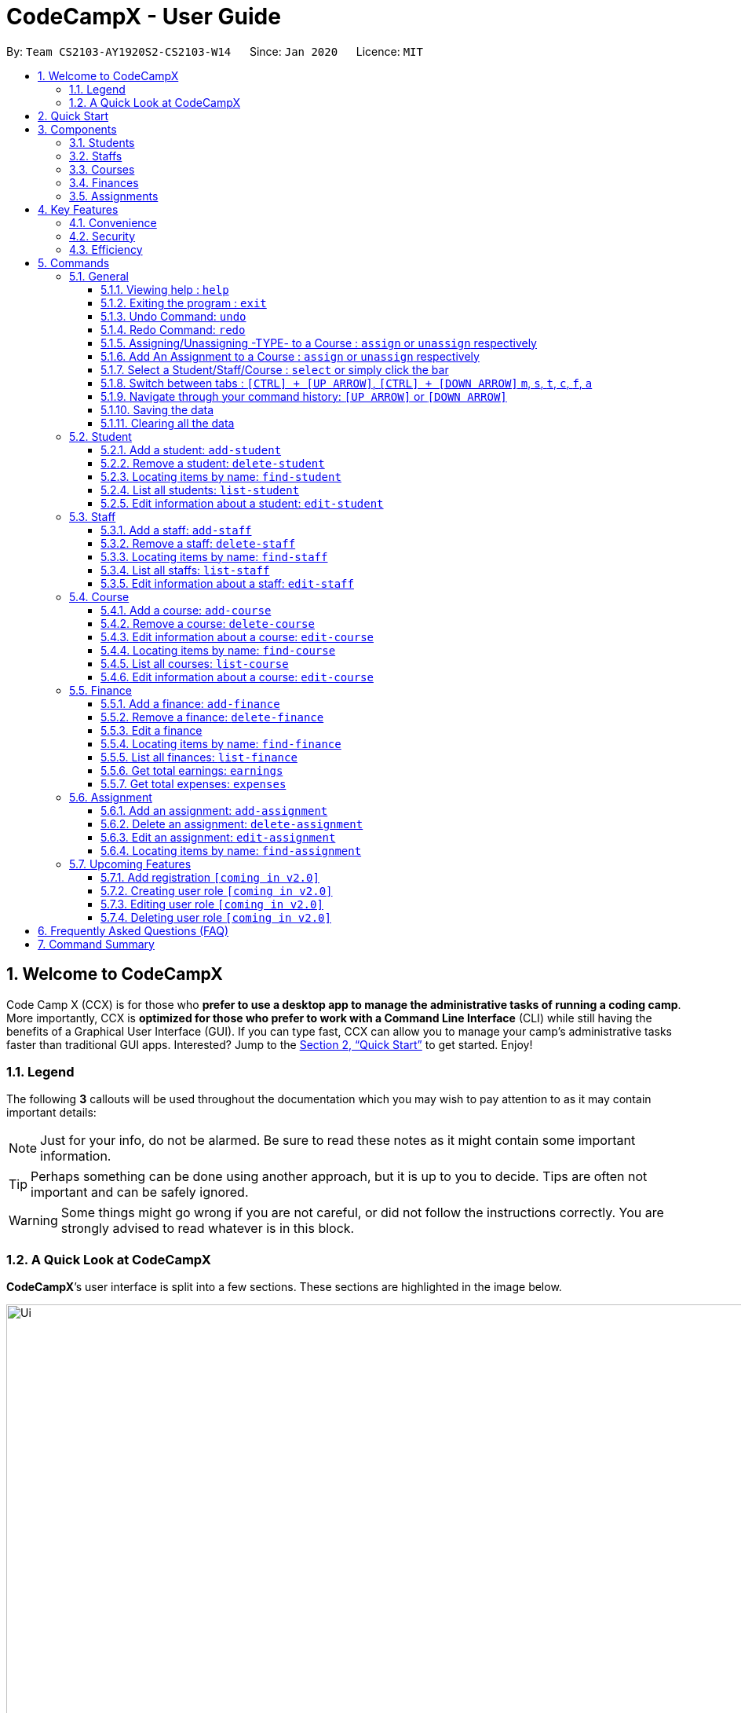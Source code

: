 = CodeCampX - User Guide
:site-section: UserGuide
:toc:
:toc-title:
:toc-placement: preamble
:sectnums:
:imagesDir: images
:stylesDir: stylesheets
:xrefstyle: full
:experimental:
ifdef::env-github[]
:tip-caption: :bulb:
:note-caption: :information_source:
:warning-caption: :warning:
endif::[]
:repoURL: https://github.com/AY1920S2-CS2103-W14-1/main
:toclevels: 3

By: `Team CS2103-AY1920S2-CS2103-W14`      Since: `Jan 2020`      Licence: `MIT`

// tag::intro[]
== Welcome to CodeCampX
Code Camp X (CCX) is for those who *prefer to use a desktop app to manage the administrative tasks of running a coding camp*.
More importantly, CCX is *optimized for those who prefer to work with a Command Line Interface* (CLI) while still having the benefits of a Graphical User Interface (GUI).
If you can type fast, CCX can allow you to manage your camp's administrative tasks faster than traditional GUI apps.
Interested? Jump to the <<Quick Start>> to get started. Enjoy!

=== Legend
The following *3* callouts will be used throughout the documentation which you may wish to pay attention to as it may
contain important details:

[NOTE]
Just for your info, do not be alarmed. Be sure to read these notes as it might contain some important information.

[TIP]
Perhaps something can be done using another approach, but it is up to you to decide. Tips are often not important and
can be safely ignored.

[WARNING]
Some things might go wrong if you are not careful, or did not follow the instructions correctly. You are strongly
advised to read whatever is in this block.

[[user-interface]]
=== A Quick Look at CodeCampX

*CodeCampX*’s user interface is split into a few sections. These sections are highlighted in the image below.

.Quick Overview of CodeCampX.
image::Ui.png[width="1000"]

Let's get started!
// end::intro[]

== Quick Start
Follow this installation guide to get *CodeCampX* up and running on your computer.

.  Ensure you have Java version `9` or later installed in your Computer.

[NOTE]
====
* If you are unsure which Java version is installed, you may refer to this link:https://www.java.com/en/download/help/version_manual.xml[link].
* You may install the current version of Java link:https://www.oracle.com/technetwork/java/javase/downloads/index.html[here].
====

.  Download the latest version link:https://github.com/AY1920S2-CS2103-W14-1/main/releases[here].
.  Copy the file to the folder you want to use as the home folder.
.  Double-click the file to start the app. The GUI should appear in a few seconds.
+

+
.  Type the command in the command box and press kbd:[Enter] to execute it. +
e.g. typing *`help`* and pressing kbd:[Enter] will open the help window.
.  Some example commands you can try:
* **`help`** : Opens up the help page
* *`exit`* : Exits the application

.  Refer to <<Commands>> for details of each command.

[[Components]]
== Components
*CodeCampX* consists of five core components: Students, Staffs, Courses, Finances, Assignments

=== Students
You can manage the students by assigning them to courses, and ensuring that they have paid for their courses.

=== Staffs
You can manage the staffs by providing information such as the phone number and email address.
This is critical as staffs are the main point of contact during an emergency. You can keep track
of which teacher staffs you have paid for teaching a course by checking via Finances.

=== Courses
You can keep track of the ongoing courses in your Coding Camp. Each course will have an assigned teacher,
as well as a list of assigned students. The course fee should also be specified.

=== Finances
The built-in Sales Management component in CodeCampX provides you with the tools you will need to keep track of financial
records efficiently. Several analytical features are also incorporated to assist you in financial decision-making
and devising marketing strategies.

=== Assignments
You can keep track of the available assignments of the various students or courses through this functionality. Additionally,
the progress of the assignments can be viewed for the course of the student (In Student Tab)
or the student of a course (In Course Tab).

[[Features]]
== Key Features
=== Convenience
*CodeCampX* is an integrated application that will provide you with the utmost convenience and tools you will need to
manage your Coding Camps. It allows you to:

* Export data to `.json` (default) or Excel file `[coming in v2.0]`.

=== Security
We understand that digital security is your biggest concern. *CodeCampX* is capable of securing your restaurants' data by:

* Encrypting all data using state of the art encryption scheme `[coming in v2.0]`.
* Providing accountability through logging of system events.

=== Efficiency
Time is money. *CodeCampX* ensures that the application will:

* Load within 5 seconds.
* Execute commands within split of a second and update the GUI almost instantaneously.

[[Commands]]
== Commands
*CodeCampX* is jam-packed with features and it may be daunting for new users. The subsequent sections of the user guide
provides a step by step walk-through of all the commands *CodeCampX* has to offer.

Do read our short explanation about Command Format below so that the subsequent portions of this section will make sense to you.
====
*Command Format*

* Words in `UPPER_CASE` are the parameters to be supplied by the user e.g. in `add-student n/STUDENT_NAME`, `STUDENT_NAME` is a
parameter which can be used as `add-student n/Bob`.
* Items in square brackets are optional e.g `n/STUDENT_NAME [t/TAG]` can be used as `n/Bob t/loyal` or as `n/Bob`.
* Items with `…`​ after them can be used multiple times including zero times e.g. `[t/TAG]...` can be used as
`{nbsp}` (i.e. 0 times), `t/loyal`, `t/10years t/new` etc.
* Parameters can be in any order e.g. if the command specifies `cid/COURSE_ID tid/TEACHER_ID`, `tid/TEACHER_ID cid/COURSE_ID`
is also acceptable.
====

=== General
The commands in this section does not tie to any of the 5 components.

==== Viewing help : `help`
Opens up the help window. Very useful if you are a new user. +
Format: `help`

==== Exiting the program : `exit`

Exits the program. +
Format: `exit`


==== Undo Command: `undo`

Set the app state back to the most recent undoableCommand.

[NOTE]
======
See the full list of undoable commands: all edit/add/delete/assign/unassign commands.
======

Examples:

* `find-student hieu` +
`undo`

This will fail because `find-student` is not an undoableCommand.

* `delete-student 35853` +
`undo`

Undo the delete command of student and add the student back at the previous relative ordering too.

Illustration:

image::undo_1.PNG[]

After `delete-student 35853`

image::undo_2.PNG[]

After `undo`:

image::undo_3.png[]

==== Redo Command: `redo`

Reverses the most recent `undo` command, but will fail if the most recent command was not the `undo` command or `redo`
command

Examples:

* `delete-student 35853` +
`undo` +
`redo`

Successfully delete the student, then add the student back with `undo`, then delete student again with `redo`

* `find-student hieu` +
`redo`

`redo` fails because no `undo` command previously

* `delete-student 35853` +
`undo` +
`find-student hieu` +
`redo`

This `redo` also fails because the most recent command is not `undo` or `redo`


Format: `undo` or `redo`

// tag::AssignUnassign[]

==== Assigning/Unassigning -TYPE- to a Course : `assign` or `unassign` respectively
===== A Student to a Course : `assign` or `unassign` respectively
Adds the Student ID to the Course ID specified. +
Format: `assign cid/COURSEID sid/STUDENTID` +
Example: `assign cid/829 sid/33`

Removes the Student ID from the Course ID specified. +
Format: `unassign cid/COURSEID sid/STUDENTID` +
Example: `unassign cid/829 sid/33`

[NOTE]
====
When a student is assigned to a course, a progress will be
created for the student for every assignment of the course.
This progress tracks whether the student has completed the
specific assignment (Done) or not (Not Done)
====

In Student Tab, Under Selected Student and Assigned Courses Panel, after assigning student to course, it can be seen that
the progresses have been added for every assignment in the course. The Student's progresses can be tracked by specific
assignment status Done/ Not done. Total done progresses can be viewed under "Number of progress done" field.

.Selected Student and Assigned Courses Panel. Shows ID and details of assigned Courses and Assignments.
image::StudentViewAssignToCourse.png[width="500"]

Student's details and Assigned Assignments for this courses can also be viewed under Course Tab.

.Selected Course and Assigned Students Panel. Shows ID and details of assigned Students and their Assignments.
image::CourseViewAssignToStudent.png[width="500"]

===== A Teacher to a Course : `assign` or `unassign` respectively

Adds the Teacher ID to the Course ID specified. +
Format: `assign cid/COURSEID tid/TEACHERID` +
Example: `assign cid/829 tid/21`

When a teacher is assigned to a course, the teacher's ID is added to course and course's ID is added to teacher. In
Selected Staff Tab, it can be seen that a course ID is added under "Assigned Courses" and the course can be viewed in
Assigned Courses Tab.

.Selected Staff and Assigned Courses Panel. Shows ID and details of assigned Courses.
image::StaffViewAssignToCourse.png[width="500"]

In Selected Course Tab, it can be seen that a staff ID is added under "Assigned Staff".

.Selected Staff and Assigned Courses Panel. Shows ID and details of assigned Courses.
image::CourseViewAssignToStaff.png[width="500"]

Removes the Teacher ID from the Course ID specified. +
Format: `unassign cid/COURSEID tid/TEACHERID` +
Example: `unassign cid/829 tid/21`

When a teacher is unassigned to a course, the teacher's ID is removed from course and course's ID is removed from teacher.
In Selected Staff Tab, after unassign Command, the course's ID and details no longer appears.

// end::AssignUnassign[]

==== Add An Assignment to a Course : `assign` or `unassign` respectively

Adds the Assignment ID to the Course ID specified. +
Format: `assign cid/COURSEID aid/ASSIGNMENTID` +
Example: `assign cid/829 aid/21`

Removes the Assignment ID from the Course ID specified. +
Format: `unassign cid/COURSEID aid/ASSIGNMENTID` +
Example: `unassign cid/829 aid/21`

[NOTE]
====
When an assignment is assigned to a course, a progress will be
created for every student currently assigned to the course.
This progress tracks whether the student has completed the
specific assignment (Done) or not (Not Done)
====

==== Select a Student/Staff/Course : `select` or simply click the bar
Selecting means to view the specified item in detail.
As mentioned in the previous section, a course may be assigned
student/s, a teacher staff, or assignment/s. When you select a course
for example, you can view the list of students assigned in
the list on the right.

If the specified ID does not exist, the selected panel will become empty.


===== Select a Student:
Views details of a student and list of courses of a student +
Format: `select sid/STUDENTID` +
Example: `select sid/11`
or click the desired Student bar

===== Select Assignment belonging to the Course of a Student:
Views list of Assignment belong to Course of a Student +
Format: `select sid/STUDENTID cid/COURSEID` +
Example: `select sid/11 cid/1`
or click the desired Course bar under the Student

===== Select a Staff:
Views the details of a staff and list of courses of a staff +
Format: `select tid/STAFFID` +
Example: `select tid/31`
or click the desired Staff bar

===== Select a Course:
Views the details of a course and list of students of a course +
Format: `select cid/COURSEID` +
Example: `select cid/1`
or click the desired Course bar

===== Select Assignment belonging to the Student of a Course:
Views list of Assignment belong to Student of a Course +
Format: `select cid/COURSEID sid/STUDENTID` +
Example: `select cid/1 sid/11`
or click the desired Student bar under the Course

===== Select a Finance:
Views the details of a finance +
Format: `select fid/FINANCEID` +
Example: `select fid/801`
or click the desired Finance bar

===== Select an Assignment:
Views the details of an assignment +
Format: `select aid/ASSIGNMENTID` +
Example: `select aid/901`
or click the desired Assignment bar

==== Switch between tabs : `[CTRL] + [UP ARROW]`, `[CTRL] + [DOWN ARROW]` `m`, `s`, `t`, `c`, `f`, `a`
- The tab orders are: Summary, Staff, Course, Finance, Assignment
- Switch quickly to previous Tab (with wrap around) : Click command box + `[CTRL]` + `[UP ARROW]`
- Switch quickly to next Tab (with wrap around):  Click command box + `[CTRL]` + `[DOWN ARROW]`

- Switch quickly to Summary Tab : `m` or `summary`
- Switch quickly to Student Tab : `s` or `student`
- Switch quickly to Staff Tab : `t` or `staff`
- Switch quickly to Course Tab : `c` or `course`
- Switch quickly to Finance Tab : `f` or `finance`
- Switch quickly to Assignment Tab : `a` or `assignment`

==== Navigate through your command history: `[UP ARROW]` or `[DOWN ARROW]`
- Just like a typical CLI application, you can use up and down arrow keys
to navigate through your command history
- Click the command box and press `[UP ARROW]` or `[DOWN ARROW]`
- Only complete and successfully executed commands will be added to this history
- There will not be two identical commands beside each other


==== Saving the data

Coding Camp book data are saved in the hard disk automatically after any command that changes the data. No manual
saving is required.

// tag::clearAll[]

==== Clearing all the data

Coding Camp book data can be cleared by `clear-all` command. This action will *CLEAR* all the entire address book and
this action can not undone.
[WARNING]
====
This will irrevocably clear the entire address book and you cannot undo it! Be very careful with this command.
====

// end::clearAll[]

// tag::studentmanagement[]

=== Student
.List of Students. Shows details and list of courses of selected student. The list of Assignments is also shown for the selected course
image::studentTab.png[width="1000"]
==== Add a student: `add-student`

Add a new student to the list of student +
Format: `add student n/NAME g/GENDER [t/TAG]…` +
Example:
* `add student n/Jon Snow g/m t/Hardworking`

[TIP]
====
The Gender of the Student is shown in the form of a little icon
on the left. This automatically updates when you `edit-student 12 g/f` or `edit-student 12 g/m` as well.
Try it!
====


==== Remove a student: `delete-student`
Remove a student from the list of students +
Format: `delete-student ID` +
Example:

* `delete-student 16100`
****
* Deletes the item at the specified `ID`. The ID refers to the ID number shown in the displayed item panel list
* The ID *must be a positive integer* 16100, 25200, 55250, ...
****
[NOTE]
====
Be reminded that when you delete a student, the student will be deleted from every course as well +
For example, a course that was only assigned to this student *Bob* will change to *None* if student *Bob* is deleted. +
====

==== Locating items by name: `find-student`

Finds student whose names contain any of the given keywords. +
Format: `find-student KEYWORD [MORE_KEYWORDS]...`

****
* The search is case insensitive. e.g `bob` will match `Bob`
* The order of the keywords does not matter. e.g. `Ned Stark` will match `Stark Ned`
* Only the name is searched
* Only full words will be matched e.g. `Sta` will not match `Stark`
* Items matching at least one keyword will be returned (i.e. `OR` search). e.g. `Ned Stark` will return
`Ned Stark`, `Bran Stark` and `Ned Targaryen`
****

Examples:

* `find-student Ned` +
Returns `ned` and `Ned Stark`
* `find-student Lannister Targaryen Stark` +
Returns any student having names `Lannister`, `Targaryen`, or `Stark`

==== List all students: `list-student`
Shows a list of all students
Format: `list-student`

==== Edit information about a student: `edit-student`
Edits an existing student in the student list
Format: `edit-student ID [n/NAME] [g/GENDER] [t/TAG]…` +
Example:

* `edit-student 16100 n/Aegon Targaryen t/freshman`
****
* Edits the student at the specified `ID`. The ID refers to the ID number shown in the displayed student panel list
* The ID *must be a positive integer* 16100, 25200, 52500, ...
* At least one of the optional fields must be provided
* Existing values will be updated to the input values
* When editing tags, the existing tags of the item will be removed i.e adding of tags is not cumulative
* You can remove all the student's tags by typing `t/` without specifying any tags after it
****

// end::studentmanagement[]


// tag::teachermanagement[]


=== Staff
.List of Staffs. Shows details and list of courses of selected staff
image::teacherTab.png[width="1000"]
==== Add a staff: `add-staff`

Add a new staff to the list of staff +
Format: `add-staff  n/NAME lvl/LEVEL g/GENDER p/PHONE e/EMAIL s/SALARY a/ADDRESS [t/TAG]...` +

Example:
* `add-staff n/Bob Ross lvl/teacher g/m p/98765432 e/bob.ross@gmail.com s/1000 a/311, Clementi Ave 2, #02-25 t/LovesArt t/Friendly`
[WARNING]
====
The lvl of the staff refers to the Staff Type. It can only be
specified as `teacher` or `admin`. Only a `teacher` can be assigned
to a course. An `admin` cannot be assigned to a course. +
A `teacher` is paid by the courses that he/she teaches. (finance type ft/ct)
An `admin` is paid by miscellaneous transactions. (finance type ft/m)
====

[TIP]
====
The Gender of the Staff is shown in the form of a little icon
on the left. This automatically updates when you `edit-staff 31 g/f` or `edit-staff 31 g/m` as well.
Try it!
====

==== Remove a staff: `delete-staff`
Remove a staff from the list of staffs +
Format: `delete-staff ID` +
Example:

* `delete-staff 16100`
****
* Deletes the item at the specified `ID`. The ID refers to the ID number shown in the displayed item panel
* The ID *must be a positive integer* 16100, 25200, 52500, ...
****
[NOTE]
====
Be reminded that when you delete a staff that is of staff type: Teacher, the teacher will be deleted from every course as well. +
For example, a course that was assigned teacher *Bob* will change to *None* if teacher *Bob* is deleted. +
====

==== Locating items by name: `find-staff`

Finds staff whose names contain any of the given keywords. +
Format: `find-staff KEYWORD [MORE_KEYWORDS]...`

****
* The search is case insensitive. e.g `bob` will match `Bob`
* The order of the keywords does not matter. e.g. `Ned Stark` will match `Stark Ned`
* Only the name is searched
* Only full words will be matched e.g. `Sta` will not match `Stark`
* Items matching at least one keyword will be returned (i.e. `OR` search). e.g. `Ned Stark` will return
`Ned Stark`, `Bran Stark` and `Ned Targaryen`
****

Examples:

* `find-staff Ned` +
Returns `ned` and `Ned Stark`
* `find-staff Lannister Targaryen Stark` +
Returns any staffs having names `Lannister`, `Targaryen`, or `Stark`

==== List all staffs: `list-staff`
Shows a list of all staffs
Format: `list-staff`

==== Edit information about a staff: `edit-staff`
Edits an existing staff in the staff list
Format: `edit-staff ID [n/NAME] [g/GENDER] [p/PHONE] [e/EMAIL] [s/SALARY] [a/ADDRESS] [t/TAG]...` +
Example:

* `edit-staff 16100 n/Aegon Targaryen t/legend`
****
* Edits the staff at the specified `ID`. The ID refers to the ID number shown in the displayed staff panel
* The ID *must be a positive integer* 16100, 25200, 52500, ...
* At least one of the optional fields must be provided
* Existing values will be updated to the input values
* When editing tags, the existing tags of the item will be removed i.e adding of tags is not cumulative
* You can remove all the staff's tags by typing `t/` without specifying any tags after it
****

[NOTE]
====
You only can edit Name, Gender, Phone, Email, Salary, Address and Tags of a Staff.

If you edit a salary of a Teacher Staff, all the Finance associated with him still *remain the same*. This is because
a Finance is added based on the salary of a Teacher at that moment and it records the transaction made. If a Teacher Staff's salary
is edited (for example: increased), it means this Teacher's salary base is increased and it has nothing to do with the Finances that has been made.
====

// end::teachermanagement[]


// tag::coursemanagement[]

=== Course
.List of Courses. Shows details and list of students of selected Course. The list of Assignments is also shown for the selected Student
image::courseTab.png[width="1000"]
==== Add a course: `add-course`

Add a new course to the list of course +
Format: `add course n/NAME a/AMOUNT [t/TAG]…` +
Example:
* `add course n/Cozmo Programming a/2000 t/Fun t/Robot`

==== Remove a course: `delete-course`
Remove a course from the list of courses +
Format: `delete-course ID` +
Example:

* `delete-course 16100`

[NOTE]
====
Be reminded that when you delete a course, the course will be deleted from every student and teacher as well. +
For example, a teacher that was only assigned to this course *Java* will change to *None* if course *Java* is deleted. +
====
==== Edit information about a course: `edit-course`
Edits an existing course in the course list
Format: `edit-course ID [n/NAME] [a/AMOUNT] [t/TAG]...` +
Example:

* `edit-course 1 n/Java 101 a/1000 t/intermediate`
****
* Edits the course at the specified `ID`. The ID refers to the ID number shown in the displayed course panel
* The ID *must be a positive integer* 16100, 25200, 52500, ...
* At least one of the optional fields must be provided
* Existing values will be updated to the input values
* When editing tags, the existing tags of the item will be removed i.e adding of tags is not cumulative
* You can remove all the course's tags by typing `t/` without specifying any tags after it
****

==== Locating items by name: `find-course`

Finds course whose names contain any of the given keywords. +
Format: `find-course KEYWORD [MORE_KEYWORDS]...`

****
* The search is case insensitive. e.g `Cozmo` will match `cozmo`
* The order of the keywords does not matter. e.g. `Cozmo Programming` will match `Programming Cozmo`
* Only the name is searched
* Only full words will be matched e.g. `Coz` will not match `Cozmo`
* Items matching at least one keyword will be returned (i.e. `OR` search). e.g. `Cozmo Programming` will return
`Cozmo Programming`, `Cozmo Introduction` and `Java Programming`
****

Examples:

* `find-course Cozmo` +
Returns `cozmo` and `Cozmo Programming`
* `find-course Java Python C` +
Returns any course having names `Java`, `Python`, or `C`

==== List all courses: `list-course`
Shows a list of all courses
Format: `list-course`

==== Edit information about a course: `edit-course`
Edits an existing course in the course list
Format: `edit-course ID [n/NAME] [a/AMOUNT] [t/TAG]…` +
Example:

* `edit-course 16100 n/Java Programming a/2000`
****
* Edits the course at the specified `ID`. The ID refers to the ID number shown in the displayed course panel
* The ID *must be a positive integer* 16100, 25200, 55250, ...
* At least one of the optional fields must be provided
* Existing values will be updated to the input values
* When editing tags, the existing tags of the item will be removed i.e adding of tags is not cumulative
* You can remove all the course's tags by typing `t/` without specifying any tags after it
****

// end::coursemanagement[]

// tag::financemanagement[]

=== Finance
.List of Finances. Shows details of selected Finance. Type m is Finance Type 1, Type cs is Finance Type 2, and Type ct is Finance Type 3
image::financeTab.png[width="1000"]
==== Add a finance: `add-finance`

Add a new finance to the list of finance
****
* Type 1: Adding miscellaneous transactions(Specify ft/ as m)
** Parameters: ft/FINANCETYPE d/DATE n/NAME a/AMOUNT [t/TAG]...
** Example: add-finance ft/m d/2020-12-09 n/Paid NTU a/1200 t/Partnership t/Monthly
*  Type 2: A student paying for a course(Specify ft/ as cs)
** Parameters: ft/FINANCETYPE d/DATE cid/COURSEID sid/STUDENTID [t/TAG]...
** Example: add-finance ft/cs d/2020-12-09 cid/829 sid/33 t/Late
* Type 3: A teacher is paid for teaching a course(Specify ft/ as ct)
** Parameters: ft/FINANCETYPE d/DATE cid/COURSEID tid/TEACHERID [t/TAG]...
** Example: add-finance ft/ct d/2020-12-09 cid/829 tid/21 t/Early
****
To summarise, all three types requires ft/FINANCETYPE and d/DATE to be specified. +
Type 1 additionally requires n/FINANCE-NAME a/AMOUNT +
Type 2 additionally requires cid/COURSEID sid/STUDENTID +
Type 3 additionally requires cid/COURSEID tid/TEACHERID +

[TIP]
====
For Type 1 miscellaneous transactions, you can specify the amount as negative(with a "-" in front) or
positive(without a "-" in front) For example, a/100 or a/-100

For Type 2 student paying for a course, the amount will be positive automatically, as it is an earning

For Type 3 teacher being paid for teaching a course, the amount will be negative automatically, as it is an expense

To make Payment for a teacher, it is important to check the salary value of the teacher. This value is set to 0 by default
when adding a new staff (teacher) if the user does not specify salary. A result of payment with amount 0 will be added if the
salary of the teacher is 0.

The positive and negative amount is important (for miscellaneous type) as it is used under "earnings" and "expenses" commands.
====

==== Remove a finance: `delete-finance`
Remove a finance from the list of finances +
Format: `delete-finance ID` +
Example:

* `delete-finance 16100`
****
* Deletes the item at the specified `ID`. The ID refers to the ID number shown in the displayed item panel. Each finance
has a unique ID number
* The ID *must be a positive integer* 16100, 25270, ...
****

==== Edit a finance
Edits an existing finance in the finance list
Format: `edit-finance ID [n/NAME] [d/DATE] [a/AMOUNT] [t/TAG]…` +
Example:

* `edit-finance 16100 n/Buying new tables d/2020-04-13 a/3000`
****
* Edits the finance with the specified `ID`. The ID refers to the ID number shown in the displayed payment panel
* The ID *must be a positive integer* 16100, 25200, 55250, ...
* At least one of the optional fields must be provided
* Existing values will be updated to the input values
* When editing tags, the existing tags of the item will be removed i.e adding of tags is not cumulative
* You can remove all the payment's tags by typing `t/` without specifying any tags after it
****

==== Locating items by name: `find-finance`

Finds finance whose names contain any of the given keywords. +
Format: `find-finance KEYWORD [MORE_KEYWORDS]...`

****
* The search is case insensitive. e.g `payment` will match `Payment`
* The order of the keywords does not matter. e.g. `Payment Received` will match `Received Payment`
* Only the name is searched
* Only full words will be matched e.g. `Pay` will not match `Payment`
* Items matching at least one keyword will be returned (i.e. `OR` search). e.g. `Received Payment` will return
`Received Payment`, `Added Payment` and `Received Income`
****

Examples:

* `find-finance Payment` +
Returns `payment` and `Received Payment`
* `find-finance Course Student Teacher` +
Returns any finance having names `Course`, `Student`, or `Teacher`

==== List all finances: `list-finance`
Shows a list of all finances
Format: `list-finance`

==== Get total earnings: `earnings`
Shows all the earnings (finances with positive amount) as a number. +
Format: `earnings`

==== Get total expenses: `expenses`
Shows all the expenses (finances with positive amount) as a number. +
Format: `expenses`

// end::financemanagement[]

// tag::assignmentmanagement[]

=== Assignment
.List of Assignments. Shows details of selected Assignment.
image::assignmentTab.png[width="1000"]

==== Add an assignment: `add-assignment`
Add a new assignment to the list of all assignments +
Format: `n/NAME dl/DEADLINE [t/TAG]...` +
Example:
* `add-assignment n/Adversarial Search Assignment 2 dl/2020-12-30 t/AI t/Difficult`

[NOTE]
====
`DEADLINE` must be in `YYYY - MM - DD` or `YYY - MM - DD` format else an error will be thrown.
====

==== Delete an assignment: `delete-assignment`
Format: `delete-assignment ID` +
Example:

* `delete-assignment 16100`
****
* Deletes the item at the specified `ID`. The ID refers to the ID number shown in the displayed item list
* The ID *must be a positive integer* 16100, 25200, 52500, ...
****
[NOTE]
====
Be reminded that when you delete an assignment, the assignment will be deleted from every course as well. +
Furthermore, the progress of the assignment will also be removed from every course of any student +
and every student of any course. +
For example, a student that was only assigned to a course that contains only this assignment
will have no assignment left after this assignment is deleted.
====

==== Edit an assignment: `edit-assignment`
Format: `edit-assignment ID [n/NAME] dl/DEADLINE t/TAGS]` +
Example:

* `edit-assignment 16100 n/Edit Python Assignment 1`
****
* Edits the assignment at the specified `ID`. The ID refers to the ID number shown in the displayed course list panel
* The ID *must be a positive integer* 16100, 2520, 52500, ...
* At least one of the optional fields must be provided
* Existing values will be updated to the input values
* When editing tags, the existing tags of the item will be removed i.e adding of tags is not cumulative
* You can remove all the assignment's tags by typing `t/` without specifying any tags after it
****

==== Locating items by name: `find-assignment`

Finds assignments whose names contain any of the given keywords. +
Format: `find-assignment KEYWORD [MORE_KEYWORDS]...`

****
* The search is case insensitive. e.g `java` will match `Java`
* The order of the keywords does not matter. e.g. `Java Assignment` will match `Assignment Java`
* Only the name is searched
* Only full words will be matched e.g. `Java` will not match `Javascript`
* Items matching at least one keyword will be returned (i.e. `OR` search). e.g. `Java Assignment` will return
`Java Course`, `Java Code` and `Python Assignment`
****

Examples:

* `find-assignment java` +
Returns `java` and `Java Assignment`

// end::assignmentmanagement[]

// tag::v2.0[]
=== Upcoming Features
[[Register-Improvement]]

==== Add registration `[coming in v2.0]`
Add a `register` command by including role (i.e. privilege system).

Format: `register id/USERNAME pw/PASSWORD n/FULL_NAME r/ROLE_ID`

Examples:

* `register id/azhikai pw/1122qq n/Ang Zhi Kai r/999`

[[User-Role]]
==== Creating user role `[coming in v2.0]`
Creates a user role. User assigned with higher ranking role can execute more commands. +

Format: `create-role r/RANK n/ROLE_NAME`

Examples:

* `create-role r/999 n/Owner`
* `create-role r/2 n/Supervisor`
* `create-role r/1 n/Employee`

==== Editing user role `[coming in v2.0]`
Edits an existing user role. +
Format: `edit-role r/RANK [nr/NEW_RANK] [n/ROLE_NAME]`

Examples:

* `edit-role r/999 n/Administrator`
* `edit-role r/2 nr/3 n/Manager`

==== Deleting user role `[coming in v2.0]`
Deletes an existing user role. +
Format: `delete-role r/RANK`

Examples:

* `delete-role r/999`

// tag::v2.0[]

== Frequently Asked Questions (FAQ)

*Q: How do I transfer my data to another Computer?* +
*A*: Install the application in the other computer and overwrite the empty data file it creates with the file that
contains the data of your previous *CodeCampX* folder.

*Q: Where do I find the latest release of the application?* +
*A*: You can find all releases link:https://github.com/AY1920S2-CS2103-W14-1/main/releases[here].

== Command Summary

.Summary of command formats
[%autowidth]
|=====
| *Section* | *Command* |*Format* | *Example*

.1+|Help
|*Help* |`help` |`help`
.2+|Undo/Redo
|*Undo an undoable command* |`undo` |`undo`
|*Redo a redoable command* |`redo` |`redo`
.5+|Select item
|*Select a Student* | `select sid/STUDENTID` |`select sid/1`
|*Select a Staff* | `select tid/STAFFID` | `select tid/31`
|*Select a Course* | `select cid/COURSEID` | `select cid/1`
|*Select Assignment belonging to the Course of a Student:* | `select sid/STUDENTID cid/COURSEID` | `select sid/11 cid/1`
|*Select Assignment belonging to the Student of a Course:* | `select cid/COURSEID sid/STUDENTID` | `select cid/1 sid/11`
.6+|Switch tab
|*Switch to Summary Tab* | `m` or `summary`  | `m` or `summary`
|*Switch to Student Tab* | `s` or `student`  | `s` or `student`
|*Switch to Staff Tab* | `t` or `staff`  | `t` or `staff`
|*Switch to Course Tab* | `c` or `course`  | `c` or `course`
|*Switch to Finance Tab* | `f` or `finance`  | `f` or `finance`
|*Switch to Assignment Tab* | `a` or `assignment`  | `a` or `assignment`
.6+|Assigning to Course
|*Assign Student to a Course* | `assign cid/COURSEID sid/STUDENTID`  |`assign cid/829 sid/33`
|*Assign Teacher to a Course* | `assign cid/COURSEID tid/TEACHERID`  | `assign cid/829 tid/21`
|*Assign Assignment to a Course* | `assign cid/COURSEID aid/ASSIGNMENTID`  | `assign cid/829 aid/21`
|*Unassign Student from a Course* | `unassign cid/COURSEID sid/STUDENTID`  |`unassign cid/829 sid/33`
|*Unassign Teacher from a Course* | `unassign cid/COURSEID tid/TEACHERID`  | `unassign cid/829 tid/21`
|*Unassign Assignment from a Course* | `unassign cid/COURSEID aid/ASSIGNMENTID`  | `unassign cid/829 aid/21`
.5+|Student Commands
|*Add Student* |`add-student n/NAME [t/TAG]…` | `add-student n/Jon Snow t/Hardworking`
|*Delete Student* | `delete-student ID` | `delete-student 16100`
|*Find Student* | `find-student KEYWORD [MORE_KEYWORDS]...` | `find-student Lannister Targaryen Stark`
|*List Student* | `list-student` | `list-student`
| *Edit Student* | `edit-student ID [n/NAME] [t/TAG]…` | `edit-student 16100 n/Aegon Targaryen t/knownothing`
.5+|Staff Commands
|*Add Staff* |`add-staff n/NAME [t/TAG]…` |`add-staff n/Jon Snow t/Hardworking`
|*Delete Staff* | `delete-staff ID` | `delete-staff 16100`
|*Find Staff* | `find-staff KEYWORD [MORE_KEYWORDS]...` | `find-staff Lannister Targaryen Stark`
|*List Staff* | `list-staff` | `list-staff`
| *Edit Staff* | `edit-staff ID [n/NAME] [t/TAG]…` | `edit-staff 16100 n/Aegon Targaryen t/Son of Lyanna Stark and Rhaegar Targaryen`
.5+|Course Commands
|*Add Course* |`add-course n/NAME a/AMOUNT [t/TAG]…` | `add-course n/Cozmo Programming a/2000 t/Fun t/Robot`
|*Delete Course* | `delete-course ID` | `delete-course 16100`
|*Find Course* | `find-course KEYWORD [MORE_KEYWORDS]...` | `find-course Java Python C`
|*List Course* | `list-course` | `list-course`
| *Edit Course* | `edit-course ID [n/NAME] [a/AMOUNT] [t/TAG]…` | `edit-course 16100 n/Java Programming a/2000`
.8+|Finance Commands
|*Add Finance Type 1 (ft/m)* |`add-finance ft/FINANCETYPE d/DATE n/NAME a/AMOUNT [t/TAG]...` |`add-finance ft/m d/2020-12-09 n/Paid NTU a/1200 t/Partnership t/Monthly`
|*Add Finance Type 2 (ft/cs)* |`add-finance ft/FINANCETYPE d/DATE cid/COURSEID sid/STUDENTID [t/TAG]...` |`add-finance ft/cs d/2020-12-09 cid/829 sid/33 t/Late`
|*Add Finance Type 3 (ft/ct)* |`add-finance ft/FINANCETYPE d/DATE cid/COURSEID tid/TEACHERID [t/TAG]...` |`add-finance ft/ct d/2020-12-09 cid/829 tid/21 t/Early`
|*Delete Finance* | `delete-finance ID` | `delete-finance 16100`
|*Find Finance* | `find-finance KEYWORD [MORE_KEYWORDS]...` | `find-finance Lannister Targaryen Stark`
|*List Finance* | `list-finance` | `list-finance`
|*Calculate Earnings* | `earnings` | `earnings`
|*Calculate Expenses* | `expenses` | `expenses`

|=======================================================================

[appendix]
== Acronyms

[[gui]] GUI::
*Graphical User Interface* allows the use of icons or other visual indicators to interact with electronic devices,
rather than using only text via the command line.

// tag::salesglossary[]
// end::salesglossary[]

